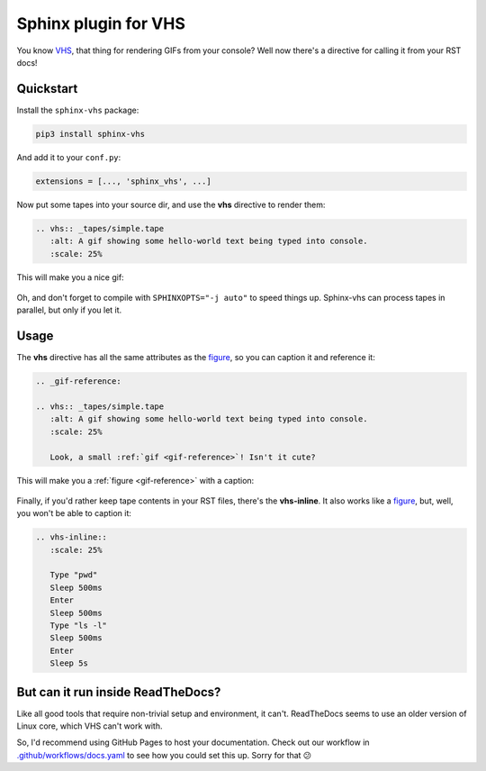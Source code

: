 Sphinx plugin for VHS
=====================

You know VHS_, that thing for rendering GIFs from your console?
Well now there's a directive for calling it from your RST docs!

.. _VHS: https://github.com/charmbracelet/vhs

Quickstart
----------

Install the ``sphinx-vhs`` package:

.. code-block:: sh

    pip3 install sphinx-vhs

And add it to your ``conf.py``:

.. code-block:: python

   extensions = [..., 'sphinx_vhs', ...]

Now put some tapes into your source dir,
and use the **vhs** directive to render them:

.. code-block:: rst

   .. vhs:: _tapes/simple.tape
      :alt: A gif showing some hello-world text being typed into console.
      :scale: 25%

This will make you a nice gif:

.. highlights::

   .. vhs:: _tapes/simple.tape
      :alt: A gif showing some hello-world text being typed into console.
      :scale: 25%

Oh, and don't forget to compile with ``SPHINXOPTS="-j auto"`` to speed things up.
Sphinx-vhs can process tapes in parallel, but only if you let it.

Usage
-----

The **vhs** directive has all the same attributes as the figure_,
so you can caption it and reference it:

.. _figure: https://docutils.sourceforge.io/docs/ref/rst/directives.html#figure

.. code-block:: rst

   .. _gif-reference:

   .. vhs:: _tapes/simple.tape
      :alt: A gif showing some hello-world text being typed into console.
      :scale: 25%

      Look, a small :ref:`gif <gif-reference>`! Isn't it cute?

This will make you a :ref:`figure <gif-reference>` with a caption:

.. highlights::

   .. _gif-reference:

   .. vhs:: _tapes/simple.tape
      :alt: A gif showing some hello-world text being typed into console.
      :scale: 25%

      Look, a small :ref:`gif <gif-reference>`! Isn't it cute?


Finally, if you'd rather keep tape contents in your RST files,
there's the **vhs-inline**. It also works like a figure_, but, well,
you won't be able to caption it:

.. code-block:: rst

   .. vhs-inline::
      :scale: 25%

      Type "pwd"
      Sleep 500ms
      Enter
      Sleep 500ms
      Type "ls -l"
      Sleep 500ms
      Enter
      Sleep 5s

.. highlights::

   .. vhs-inline::
      :scale: 25%

      Type "pwd"
      Sleep 500ms
      Enter
      Sleep 500ms
      Type "ls -l"
      Sleep 500ms
      Enter
      Sleep 5s

But can it run inside ReadTheDocs?
----------------------------------

Like all good tools that require non-trivial setup and environment, it can't.
ReadTheDocs seems to use an older version of Linux core, which VHS can't work with.

So, I'd recommend using GitHub Pages to host your documentation. Check out our workflow
in `.github/workflows/docs.yaml`_ to see how you could set this up. Sorry for that 😕

.. _.github/workflows/docs.yaml: https://github.com/taminomara/sphinx-vhs/blob/main/.github/workflows/docs.yaml
